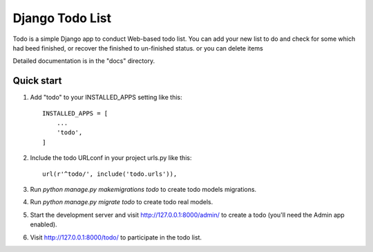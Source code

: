 =====
Django Todo List
=====

Todo is a simple Django app to conduct Web-based todo list. 
You can add your new list to do and check for some which had beed finished, 
or recover the finished to un-finished status.
or you can delete items

Detailed documentation is in the "docs" directory.


Quick start
-----------

1. Add "todo" to your INSTALLED_APPS setting like this::

    INSTALLED_APPS = [
        ...
        'todo',
    ]

2. Include the todo URLconf in your project urls.py like this::

    url(r'^todo/', include('todo.urls')),

3. Run `python manage.py makemigrations todo` to create todo models migrations.

4. Run `python manage.py migrate todo` to create todo real models.

5. Start the development server and visit http://127.0.0.1:8000/admin/
   to create a todo  (you'll need the Admin app enabled).

6. Visit http://127.0.0.1:8000/todo/ to participate in the todo list.
